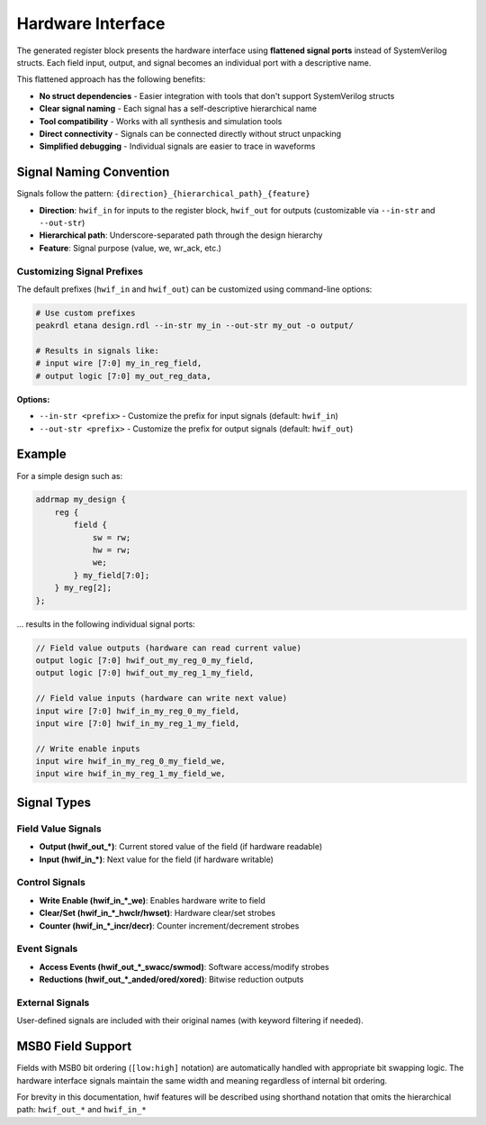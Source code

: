 Hardware Interface
------------------

The generated register block presents the hardware interface using **flattened signal ports** instead of SystemVerilog structs. Each field input, output, and signal becomes an individual port with a descriptive name.

This flattened approach has the following benefits:

* **No struct dependencies** - Easier integration with tools that don't support SystemVerilog structs
* **Clear signal naming** - Each signal has a self-descriptive hierarchical name
* **Tool compatibility** - Works with all synthesis and simulation tools
* **Direct connectivity** - Signals can be connected directly without struct unpacking
* **Simplified debugging** - Individual signals are easier to trace in waveforms

Signal Naming Convention
^^^^^^^^^^^^^^^^^^^^^^^^^

Signals follow the pattern: ``{direction}_{hierarchical_path}_{feature}``

* **Direction**: ``hwif_in`` for inputs to the register block, ``hwif_out`` for outputs (customizable via ``--in-str`` and ``--out-str``)
* **Hierarchical path**: Underscore-separated path through the design hierarchy
* **Feature**: Signal purpose (value, we, wr_ack, etc.)

Customizing Signal Prefixes
""""""""""""""""""""""""""""

The default prefixes (``hwif_in`` and ``hwif_out``) can be customized using command-line options:

.. code-block:: bash

    # Use custom prefixes
    peakrdl etana design.rdl --in-str my_in --out-str my_out -o output/

    # Results in signals like:
    # input wire [7:0] my_in_reg_field,
    # output logic [7:0] my_out_reg_data,

**Options:**

* ``--in-str <prefix>`` - Customize the prefix for input signals (default: ``hwif_in``)
* ``--out-str <prefix>`` - Customize the prefix for output signals (default: ``hwif_out``)

Example
^^^^^^^

For a simple design such as:

.. code-block:: systemrdl

        addrmap my_design {
            reg {
                field {
                    sw = rw;
                    hw = rw;
                    we;
                } my_field[7:0];
            } my_reg[2];
        };

... results in the following individual signal ports:

.. code-block:: systemverilog

    // Field value outputs (hardware can read current value)
    output logic [7:0] hwif_out_my_reg_0_my_field,
    output logic [7:0] hwif_out_my_reg_1_my_field,

    // Field value inputs (hardware can write next value)
    input wire [7:0] hwif_in_my_reg_0_my_field,
    input wire [7:0] hwif_in_my_reg_1_my_field,

    // Write enable inputs
    input wire hwif_in_my_reg_0_my_field_we,
    input wire hwif_in_my_reg_1_my_field_we,

Signal Types
^^^^^^^^^^^^

Field Value Signals
"""""""""""""""""""
* **Output (hwif_out_*)**: Current stored value of the field (if hardware readable)
* **Input (hwif_in_*)**: Next value for the field (if hardware writable)

Control Signals
"""""""""""""""
* **Write Enable (hwif_in_*_we)**: Enables hardware write to field
* **Clear/Set (hwif_in_*_hwclr/hwset)**: Hardware clear/set strobes
* **Counter (hwif_in_*_incr/decr)**: Counter increment/decrement strobes

Event Signals
"""""""""""""
* **Access Events (hwif_out_*_swacc/swmod)**: Software access/modify strobes
* **Reductions (hwif_out_*_anded/ored/xored)**: Bitwise reduction outputs

External Signals
""""""""""""""""
User-defined signals are included with their original names (with keyword filtering if needed).

MSB0 Field Support
^^^^^^^^^^^^^^^^^^

Fields with MSB0 bit ordering (``[low:high]`` notation) are automatically handled with appropriate bit swapping logic. The hardware interface signals maintain the same width and meaning regardless of internal bit ordering.

For brevity in this documentation, hwif features will be described using shorthand
notation that omits the hierarchical path: ``hwif_out_*`` and ``hwif_in_*``

